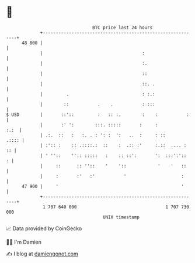 * 👋

#+begin_example
                                    BTC price last 24 hours                    
                +------------------------------------------------------------+ 
         48 800 |                                                            | 
                |                                      :                     | 
                |                                      :.                    | 
                |                                      ::                    | 
                |                                      ::. .                 | 
                |         .                            : :.:                 | 
                |        ::           .    .           : :::                 | 
   $ USD        |       ::'::         :   :: :.        :    :           :    | 
                |       :' ':        :::. :::::       :     :           :.:  | 
                | .:.  ::   :   :. . : ': :  ':   ..  :     : ::       .:::: | 
                | :':: :    :: .::::.:  ::    :  .:: :'     :.::  .... :  :: | 
                | ' ''::    '':: :::::   :    :: ::':       ':  :::':'::   : | 
                |     ::      :: ''::    '    '::            '    '   ::     | 
                |     :       :'   :'           '                     :      | 
         47 900 |     '                                               '      | 
                +------------------------------------------------------------+ 
                 1 707 640 000                                  1 707 730 000  
                                        UNIX timestamp                         
#+end_example
📈 Data provided by CoinGecko

🧑‍💻 I'm Damien

✍️ I blog at [[https://www.damiengonot.com][damiengonot.com]]

